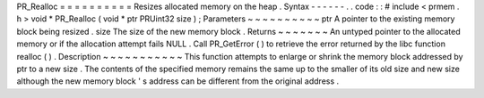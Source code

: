 PR_Realloc
=
=
=
=
=
=
=
=
=
=
Resizes
allocated
memory
on
the
heap
.
Syntax
-
-
-
-
-
-
.
.
code
:
:
#
include
<
prmem
.
h
>
void
*
PR_Realloc
(
void
*
ptr
PRUint32
size
)
;
Parameters
~
~
~
~
~
~
~
~
~
~
ptr
A
pointer
to
the
existing
memory
block
being
resized
.
size
The
size
of
the
new
memory
block
.
Returns
~
~
~
~
~
~
~
An
untyped
pointer
to
the
allocated
memory
or
if
the
allocation
attempt
fails
NULL
.
Call
PR_GetError
(
)
to
retrieve
the
error
returned
by
the
libc
function
realloc
(
)
.
Description
~
~
~
~
~
~
~
~
~
~
~
This
function
attempts
to
enlarge
or
shrink
the
memory
block
addressed
by
ptr
to
a
new
size
.
The
contents
of
the
specified
memory
remains
the
same
up
to
the
smaller
of
its
old
size
and
new
size
although
the
new
memory
block
'
s
address
can
be
different
from
the
original
address
.
